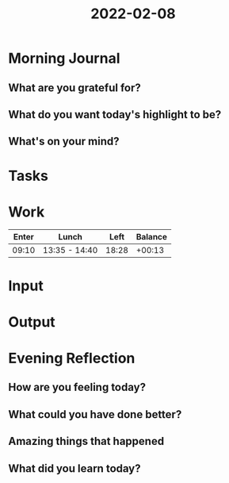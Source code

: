 :PROPERTIES:
:ID:       034eec88-d087-44f6-a70e-fb776245d627
:END:
#+title: 2022-02-08
#+filetags: :daily:
* Morning Journal
** What are you grateful for?
** What do you want today's highlight to be?
** What's on your mind?
* Tasks
* Work
| Enter | Lunch         |  Left | Balance |
|-------+---------------+-------+---------|
| 09:10 | 13:35 - 14:40 | 18:28 |  +00:13 |
* Input
* Output
* Evening Reflection
** How are you feeling today?
** What could you have done better?
** Amazing things that happened
** What did you learn today?
